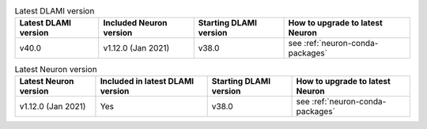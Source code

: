 .. list-table:: Latest DLAMI version
   :widths: auto
   :header-rows: 1
   :align: left

   * - Latest DLAMI version
     - Included Neuron version
     - Starting DLAMI version
     - How to upgrade to latest Neuron

   * - v40.0 
     - v1.12.0 (Jan 2021)
     - v38.0
     - see :ref:`neuron-conda-packages`


.. list-table:: Latest Neuron version
   :widths: auto
   :header-rows: 1
   :align: left

   * - Latest Neuron version
     - Included in latest DLAMI version
     - Starting DLAMI version 
     - How to upgrade to latest Neuron

   * - v1.12.0 (Jan 2021)
     - Yes 
     - v38.0
     - see :ref:`neuron-conda-packages`

